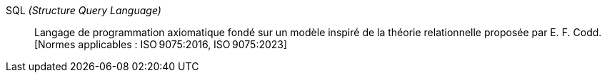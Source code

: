 SQL _(Structure Query Language)_::
Langage de programmation axiomatique fondé sur un modèle inspiré de la théorie
relationnelle proposée par E. F. Codd. +
 [Normes applicables : ISO 9075:2016, ISO 9075:2023]
